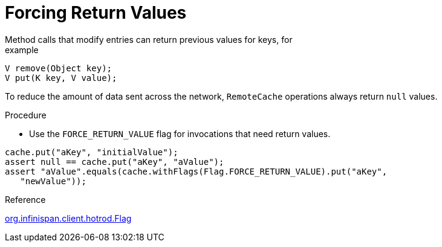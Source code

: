 [id='hotrod_return_values']
= Forcing Return Values
Method calls that modify entries can return previous values for keys, for
example:

[source,java]
----
V remove(Object key);
V put(K key, V value);
----

To reduce the amount of data sent across the network, `RemoteCache` operations
always return `null` values.

.Procedure

* Use the `FORCE_RETURN_VALUE` flag for invocations that need return values.

[source,java]
----
cache.put("aKey", "initialValue");
assert null == cache.put("aKey", "aValue");
assert "aValue".equals(cache.withFlags(Flag.FORCE_RETURN_VALUE).put("aKey",
   "newValue"));
----

.Reference

link:{javadocroot}/org/infinispan/client/hotrod/Flag.html#FORCE_RETURN_VALUE[org.infinispan.client.hotrod.Flag]
